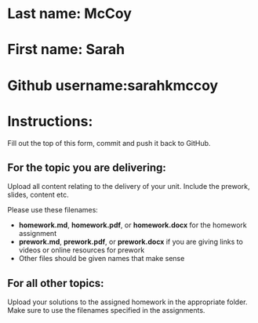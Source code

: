 * Last name: McCoy
* First name: Sarah
* Github username:sarahkmccoy

* Instructions:

Fill out the top of this form, commit and push it back to GitHub.

** For the topic you are delivering:

Upload all content relating to the delivery of your unit. Include the
prework, slides, content etc.

Please use these filenames:
- *homework.md*, *homework.pdf*, or *homework.docx* for the homework
  assignment
- *prework.md*, *prework.pdf*, or *prework.docx* if you are giving
  links to videos or online resources for prework
- Other files should be given names that make sense

** For all other topics:

Upload your solutions to the assigned homework in the appropriate
folder. Make sure to use the filenames specified in the assignments.




